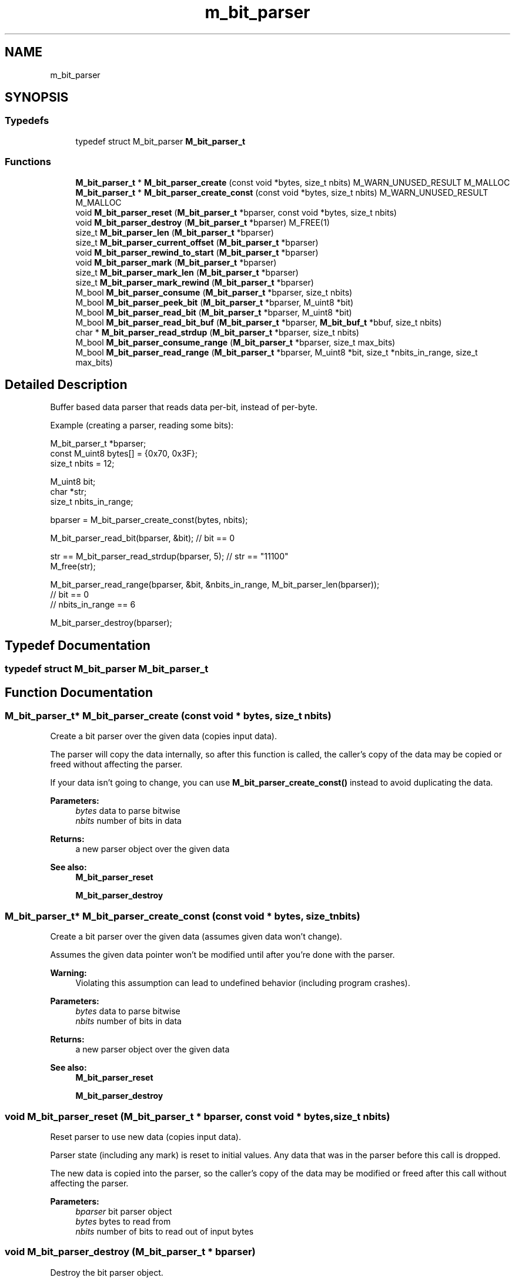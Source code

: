 .TH "m_bit_parser" 3 "Tue Feb 20 2018" "Mstdlib-1.0.0" \" -*- nroff -*-
.ad l
.nh
.SH NAME
m_bit_parser
.SH SYNOPSIS
.br
.PP
.SS "Typedefs"

.in +1c
.ti -1c
.RI "typedef struct M_bit_parser \fBM_bit_parser_t\fP"
.br
.in -1c
.SS "Functions"

.in +1c
.ti -1c
.RI "\fBM_bit_parser_t\fP * \fBM_bit_parser_create\fP (const void *bytes, size_t nbits) M_WARN_UNUSED_RESULT M_MALLOC"
.br
.ti -1c
.RI "\fBM_bit_parser_t\fP * \fBM_bit_parser_create_const\fP (const void *bytes, size_t nbits) M_WARN_UNUSED_RESULT M_MALLOC"
.br
.ti -1c
.RI "void \fBM_bit_parser_reset\fP (\fBM_bit_parser_t\fP *bparser, const void *bytes, size_t nbits)"
.br
.ti -1c
.RI "void \fBM_bit_parser_destroy\fP (\fBM_bit_parser_t\fP *bparser) M_FREE(1)"
.br
.ti -1c
.RI "size_t \fBM_bit_parser_len\fP (\fBM_bit_parser_t\fP *bparser)"
.br
.ti -1c
.RI "size_t \fBM_bit_parser_current_offset\fP (\fBM_bit_parser_t\fP *bparser)"
.br
.ti -1c
.RI "void \fBM_bit_parser_rewind_to_start\fP (\fBM_bit_parser_t\fP *bparser)"
.br
.ti -1c
.RI "void \fBM_bit_parser_mark\fP (\fBM_bit_parser_t\fP *bparser)"
.br
.ti -1c
.RI "size_t \fBM_bit_parser_mark_len\fP (\fBM_bit_parser_t\fP *bparser)"
.br
.ti -1c
.RI "size_t \fBM_bit_parser_mark_rewind\fP (\fBM_bit_parser_t\fP *bparser)"
.br
.ti -1c
.RI "M_bool \fBM_bit_parser_consume\fP (\fBM_bit_parser_t\fP *bparser, size_t nbits)"
.br
.ti -1c
.RI "M_bool \fBM_bit_parser_peek_bit\fP (\fBM_bit_parser_t\fP *bparser, M_uint8 *bit)"
.br
.ti -1c
.RI "M_bool \fBM_bit_parser_read_bit\fP (\fBM_bit_parser_t\fP *bparser, M_uint8 *bit)"
.br
.ti -1c
.RI "M_bool \fBM_bit_parser_read_bit_buf\fP (\fBM_bit_parser_t\fP *bparser, \fBM_bit_buf_t\fP *bbuf, size_t nbits)"
.br
.ti -1c
.RI "char * \fBM_bit_parser_read_strdup\fP (\fBM_bit_parser_t\fP *bparser, size_t nbits)"
.br
.ti -1c
.RI "M_bool \fBM_bit_parser_consume_range\fP (\fBM_bit_parser_t\fP *bparser, size_t max_bits)"
.br
.ti -1c
.RI "M_bool \fBM_bit_parser_read_range\fP (\fBM_bit_parser_t\fP *bparser, M_uint8 *bit, size_t *nbits_in_range, size_t max_bits)"
.br
.in -1c
.SH "Detailed Description"
.PP 
Buffer based data parser that reads data per-bit, instead of per-byte\&.
.PP
Example (creating a parser, reading some bits):
.PP
.PP
.nf
M_bit_parser_t *bparser;
const M_uint8   bytes[] = {0x70, 0x3F};
size_t          nbits   = 12;

M_uint8         bit;
char           *str;
size_t          nbits_in_range;

bparser = M_bit_parser_create_const(bytes, nbits);

M_bit_parser_read_bit(bparser, &bit); // bit == 0

str == M_bit_parser_read_strdup(bparser, 5); // str == "11100"
M_free(str);

M_bit_parser_read_range(bparser, &bit, &nbits_in_range, M_bit_parser_len(bparser));
// bit == 0
// nbits_in_range == 6

M_bit_parser_destroy(bparser);
.fi
.PP
 
.SH "Typedef Documentation"
.PP 
.SS "typedef struct M_bit_parser \fBM_bit_parser_t\fP"

.SH "Function Documentation"
.PP 
.SS "\fBM_bit_parser_t\fP* M_bit_parser_create (const void * bytes, size_t nbits)"
Create a bit parser over the given data (copies input data)\&.
.PP
The parser will copy the data internally, so after this function is called, the caller's copy of the data may be copied or freed without affecting the parser\&.
.PP
If your data isn't going to change, you can use \fBM_bit_parser_create_const()\fP instead to avoid duplicating the data\&.
.PP
\fBParameters:\fP
.RS 4
\fIbytes\fP data to parse bitwise 
.br
\fInbits\fP number of bits in data 
.RE
.PP
\fBReturns:\fP
.RS 4
a new parser object over the given data
.RE
.PP
\fBSee also:\fP
.RS 4
\fBM_bit_parser_reset\fP 
.PP
\fBM_bit_parser_destroy\fP 
.RE
.PP

.SS "\fBM_bit_parser_t\fP* M_bit_parser_create_const (const void * bytes, size_t nbits)"
Create a bit parser over the given data (assumes given data won't change)\&.
.PP
Assumes the given data pointer won't be modified until after you're done with the parser\&.
.PP
\fBWarning:\fP
.RS 4
Violating this assumption can lead to undefined behavior (including program crashes)\&.
.RE
.PP
\fBParameters:\fP
.RS 4
\fIbytes\fP data to parse bitwise 
.br
\fInbits\fP number of bits in data 
.RE
.PP
\fBReturns:\fP
.RS 4
a new parser object over the given data
.RE
.PP
\fBSee also:\fP
.RS 4
\fBM_bit_parser_reset\fP 
.PP
\fBM_bit_parser_destroy\fP 
.RE
.PP

.SS "void M_bit_parser_reset (\fBM_bit_parser_t\fP * bparser, const void * bytes, size_t nbits)"
Reset parser to use new data (copies input data)\&.
.PP
Parser state (including any mark) is reset to initial values\&. Any data that was in the parser before this call is dropped\&.
.PP
The new data is copied into the parser, so the caller's copy of the data may be modified or freed after this call without affecting the parser\&.
.PP
\fBParameters:\fP
.RS 4
\fIbparser\fP bit parser object 
.br
\fIbytes\fP bytes to read from 
.br
\fInbits\fP number of bits to read out of input bytes 
.RE
.PP

.SS "void M_bit_parser_destroy (\fBM_bit_parser_t\fP * bparser)"
Destroy the bit parser object\&.
.PP
\fBParameters:\fP
.RS 4
\fIbparser\fP bit parser object 
.RE
.PP

.SS "size_t M_bit_parser_len (\fBM_bit_parser_t\fP * bparser)"
Returns the number of bits left to read in the parser\&.
.PP
\fBParameters:\fP
.RS 4
\fIbparser\fP bit parser object 
.RE
.PP
\fBReturns:\fP
.RS 4
number of bits left that haven't been read yet 
.RE
.PP

.SS "size_t M_bit_parser_current_offset (\fBM_bit_parser_t\fP * bparser)"
Retrieve the current position of the parser (number of bits read)\&.
.PP
\fBParameters:\fP
.RS 4
\fIbparser\fP bit parser object 
.RE
.PP
\fBReturns:\fP
.RS 4
current parser position, relative to start of data (in bits) 
.RE
.PP

.SS "void M_bit_parser_rewind_to_start (\fBM_bit_parser_t\fP * bparser)"
Rewind parser (and any mark) back to start of data\&.
.PP
\fBParameters:\fP
.RS 4
\fIbparser\fP bit parser object
.RE
.PP
\fBSee also:\fP
.RS 4
\fBM_bit_parser_mark\fP 
.PP
\fBM_bit_parser_mark_rewind\fP 
.RE
.PP

.SS "void M_bit_parser_mark (\fBM_bit_parser_t\fP * bparser)"
Mark the current position in the stream, so we can return to it later\&.
.PP
\fBParameters:\fP
.RS 4
\fIbparser\fP bit parser object
.RE
.PP
\fBSee also:\fP
.RS 4
\fBM_bit_parser_mark_len\fP 
.PP
\fBM_bit_parser_mark_rewind\fP 
.RE
.PP

.SS "size_t M_bit_parser_mark_len (\fBM_bit_parser_t\fP * bparser)"
Return the number of bits from a mark to the current parser position\&.
.PP
If no mark has been set, returns the number of bits from the start of the data\&.
.PP
For example, if I set a mark, read 3 bits, and then call this function, it'll return 3\&.
.PP
\fBParameters:\fP
.RS 4
\fIbparser\fP bit parser object 
.RE
.PP
\fBReturns:\fP
.RS 4
number of bits read/consumed from the point where we last marked the bitstream
.RE
.PP
\fBSee also:\fP
.RS 4
\fBM_bit_parser_mark\fP 
.RE
.PP

.SS "size_t M_bit_parser_mark_rewind (\fBM_bit_parser_t\fP * bparser)"
Rewind parser back to the marked position\&.
.PP
This will not clear the mark - you can read and then return to a marked position multiple times\&.
.PP
If no mark has been set, this will rewind all the way back to the beginning of the stream\&.
.PP
\fBParameters:\fP
.RS 4
\fIbparser\fP bit parser object 
.RE
.PP
\fBReturns:\fP
.RS 4
number of bits we rewound the stream
.RE
.PP
\fBSee also:\fP
.RS 4
\fBM_bit_parser_rewind_to_start\fP 
.PP
\fBM_bit_parser_mark\fP 
.RE
.PP

.SS "M_bool M_bit_parser_consume (\fBM_bit_parser_t\fP * bparser, size_t nbits)"
Skip past the given number of bits\&.
.PP
\fBParameters:\fP
.RS 4
\fIbparser\fP bit parser object 
.br
\fInbits\fP number of bits to consume 
.RE
.PP
\fBReturns:\fP
.RS 4
M_TRUE on success, M_FALSE if not enough bits left 
.RE
.PP

.SS "M_bool M_bit_parser_peek_bit (\fBM_bit_parser_t\fP * bparser, M_uint8 * bit)"
Read a single bit at the parser's current position without advancing\&.
.PP
\fBParameters:\fP
.RS 4
\fIbparser\fP bit parser object 
.br
\fIbit\fP 0 or 1 
.RE
.PP
\fBReturns:\fP
.RS 4
M_TRUE on success, M_FALSE if there are no bits left to read 
.RE
.PP

.SS "M_bool M_bit_parser_read_bit (\fBM_bit_parser_t\fP * bparser, M_uint8 * bit)"
Read a single bit at the parser's current position and advance\&.
.PP
\fBParameters:\fP
.RS 4
\fIbparser\fP bit parser object 
.br
\fIbit\fP 0 or 1 
.RE
.PP
\fBReturns:\fP
.RS 4
M_TRUE on success, M_FALSE if there are no bits left to read 
.RE
.PP

.SS "M_bool M_bit_parser_read_bit_buf (\fBM_bit_parser_t\fP * bparser, \fBM_bit_buf_t\fP * bbuf, size_t nbits)"
Read multiple bits and add them to the end of the given bit buffer\&.
.PP
\fBParameters:\fP
.RS 4
\fIbparser\fP bit parser to read bits from 
.br
\fIbbuf\fP bit buffer to store bits in 
.br
\fInbits\fP number of bits to read 
.RE
.PP
\fBReturns:\fP
.RS 4
M_TRUE on success, M_FALSE if there aren't enough bits left 
.RE
.PP

.SS "char* M_bit_parser_read_strdup (\fBM_bit_parser_t\fP * bparser, size_t nbits)"
Read multiple bits, then return them as a bit string\&.
.PP
A bit string is just a list of '0' and '1' characters (e\&.g\&., '100101')\&.
.PP
\fBWarning:\fP
.RS 4
The caller assumes ownership of returned string, and must free it with \fBM_free()\fP\&.
.RE
.PP
\fBParameters:\fP
.RS 4
\fIbparser\fP bit parser to read bits from 
.br
\fInbits\fP number of bits to read 
.RE
.PP
\fBReturns:\fP
.RS 4
bitstring on success, NULL if there aren't enough bits left 
.RE
.PP
\fBSee also:\fP
.RS 4
\fBM_free\fP 
.RE
.PP

.SS "M_bool M_bit_parser_consume_range (\fBM_bit_parser_t\fP * bparser, size_t max_bits)"
Skip bits until we hit a bit different than the current one\&.
.PP
For example, if the parser contains '11100001', calling this function will move the parser's position to the first \fI0\fP\&.
.PP
Note that this function will always consume at least one bit, if any bits are left to skip\&.
.PP
\fBParameters:\fP
.RS 4
\fIbparser\fP bit parser to read bits from 
.br
\fImax_bits\fP maximum number of bits to skip (if set to zero, no bits will be skipped) 
.RE
.PP
\fBReturns:\fP
.RS 4
M_TRUE if at least one bit was skipped, M_FALSE if no bits are left or \fImax_bits\fP was zero 
.RE
.PP

.SS "M_bool M_bit_parser_read_range (\fBM_bit_parser_t\fP * bparser, M_uint8 * bit, size_t * nbits_in_range, size_t max_bits)"
Read bits until we hit a bit different than the current one\&.
.PP
For example, if the parser contain '11100001', calling this function will move the parser's position to the first \fI0\fP, and return \fI1\fP in \fIbit\fP and \fI3\fP in \fInbits_in_range\fP 
.PP
Note that this function will always read at least one bit, if any bits are left to read\&.
.PP
\fBParameters:\fP
.RS 4
\fIbparser\fP bit parser to read bits from 
.br
\fIbit\fP bit value in range we just read (0 or 1) 
.br
\fInbits_in_range\fP number of bits in range we just read 
.br
\fImax_bits\fP maximum number of bits to read (if set to zero, no bits will be read) 
.RE
.PP
\fBReturns:\fP
.RS 4
M_TRUE if at least one bit was read, M_FALSE if no bits are left or \fImax_bits\fP was zero 
.RE
.PP

.SH "Author"
.PP 
Generated automatically by Doxygen for Mstdlib-1\&.0\&.0 from the source code\&.

